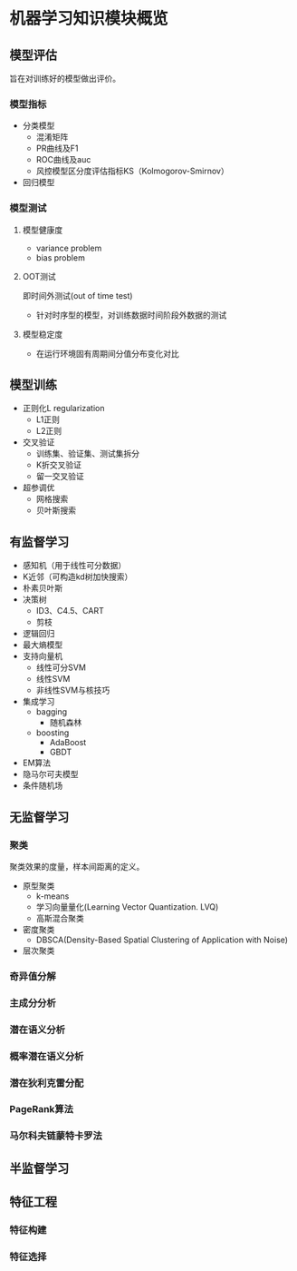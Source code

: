 #+HTML_HEAD: <link rel="stylesheet" type="text/css" href="https://gongzhitaao.org/orgcss/org.css"/>

* 机器学习知识模块概览

** 模型评估
旨在对训练好的模型做出评价。

*** 模型指标
- 分类模型
  - 混淆矩阵
  - PR曲线及F1
  - ROC曲线及auc
  - 风控模型区分度评估指标KS（Kolmogorov-Smirnov）

- 回归模型


*** 模型测试

**** 模型健康度
- variance problem
- bias problem

**** OOT测试
即时间外测试(out of time test)
- 针对时序型的模型，对训练数据时间阶段外数据的测试

**** 模型稳定度
- 在运行环境固有周期间分值分布变化对比

** 模型训练

- 正则化L regularization
  - L1正则
  - L2正则

- 交叉验证
  - 训练集、验证集、测试集拆分
  - K折交叉验证
  - 留一交叉验证

- 超参调优
  - 网格搜索
  - 贝叶斯搜索

** 有监督学习
- 感知机（用于线性可分数据）
- K近邻（可构造kd树加快搜索）
- 朴素贝叶斯
- 决策树
  - ID3、C4.5、CART
  - 剪枝
- 逻辑回归
- 最大熵模型
- 支持向量机
  - 线性可分SVM
  - 线性SVM
  - 非线性SVM与核技巧
- 集成学习
  - bagging
    - 随机森林
  - boosting
    - AdaBoost
    - GBDT
- EM算法
- 隐马尔可夫模型
- 条件随机场

** 无监督学习

*** 聚类

聚类效果的度量，样本间距离的定义。
- 原型聚类
  - k-means
  - 学习向量量化(Learning Vector Quantization. LVQ)
  - 高斯混合聚类
- 密度聚类
  - DBSCA(Density-Based Spatial Clustering of Application with Noise)
- 层次聚类

*** 奇异值分解

*** 主成分分析

*** 潜在语义分析

*** 概率潜在语义分析

*** 潜在狄利克雷分配

*** PageRank算法

*** 马尔科夫链蒙特卡罗法

** 半监督学习

** 特征工程

*** 特征构建

*** 特征选择
